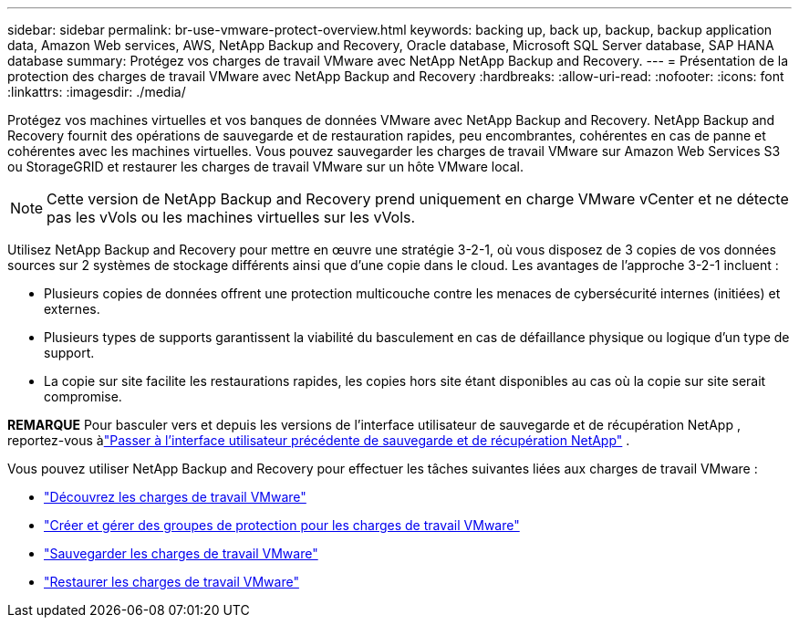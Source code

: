 ---
sidebar: sidebar 
permalink: br-use-vmware-protect-overview.html 
keywords: backing up, back up, backup, backup application data, Amazon Web services, AWS, NetApp Backup and Recovery, Oracle database, Microsoft SQL Server database, SAP HANA database 
summary: Protégez vos charges de travail VMware avec NetApp NetApp Backup and Recovery. 
---
= Présentation de la protection des charges de travail VMware avec NetApp Backup and Recovery
:hardbreaks:
:allow-uri-read: 
:nofooter: 
:icons: font
:linkattrs: 
:imagesdir: ./media/


[role="lead"]
Protégez vos machines virtuelles et vos banques de données VMware avec NetApp Backup and Recovery.  NetApp Backup and Recovery fournit des opérations de sauvegarde et de restauration rapides, peu encombrantes, cohérentes en cas de panne et cohérentes avec les machines virtuelles. Vous pouvez sauvegarder les charges de travail VMware sur Amazon Web Services S3 ou StorageGRID et restaurer les charges de travail VMware sur un hôte VMware local.


NOTE: Cette version de NetApp Backup and Recovery prend uniquement en charge VMware vCenter et ne détecte pas les vVols ou les machines virtuelles sur les vVols.

Utilisez NetApp Backup and Recovery pour mettre en œuvre une stratégie 3-2-1, où vous disposez de 3 copies de vos données sources sur 2 systèmes de stockage différents ainsi que d'une copie dans le cloud. Les avantages de l’approche 3-2-1 incluent :

* Plusieurs copies de données offrent une protection multicouche contre les menaces de cybersécurité internes (initiées) et externes.
* Plusieurs types de supports garantissent la viabilité du basculement en cas de défaillance physique ou logique d'un type de support.
* La copie sur site facilite les restaurations rapides, les copies hors site étant disponibles au cas où la copie sur site serait compromise.


[]
====
*REMARQUE* Pour basculer vers et depuis les versions de l'interface utilisateur de sauvegarde et de récupération NetApp , reportez-vous àlink:br-start-switch-ui.html["Passer à l'interface utilisateur précédente de sauvegarde et de récupération NetApp"] .

====
Vous pouvez utiliser NetApp Backup and Recovery pour effectuer les tâches suivantes liées aux charges de travail VMware :

* link:br-use-vmware-discovery.html["Découvrez les charges de travail VMware"]
* link:br-use-vmware-protection-groups.html["Créer et gérer des groupes de protection pour les charges de travail VMware"]
* link:br-use-vmware-backup.html["Sauvegarder les charges de travail VMware"]
* link:br-use-vmware-restore.html["Restaurer les charges de travail VMware"]

